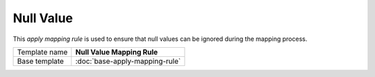 Null Value
==========================================

This *apply mapping rule* is used to ensure that null values can be ignored 
during the mapping process.

+-----------------+-----------------------------------------------------------+
| Template name   | **Null Value Mapping Rule**                               |
+-----------------+-----------------------------------------------------------+
| Base template   | :doc:`base-apply-mapping-rule`                            |
+-----------------+-----------------------------------------------------------+

